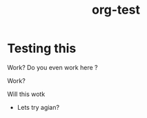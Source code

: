 #+title: org-test
#+HUGO_BASE_DIR: ../..

#+HUGO_SECTION:
#+hugo_custom_front_matter: :author bloodstiller
#+hugo_custom_front_matter: :draft false



* Testing this
:PROPERTIES:
:ID:       b530f00b-dcfa-4311-b97e-4ece48db131f
:END:
Work?
Do you even work here ?

Work?

Will this wotk



- Lets try agian?
